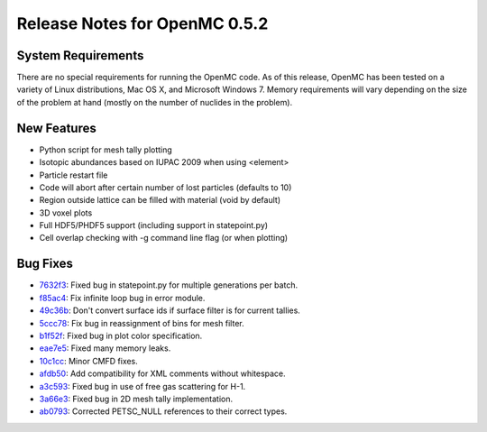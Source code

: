 .. _notes_0.5.2:

==============================
Release Notes for OpenMC 0.5.2
==============================

-------------------
System Requirements
-------------------

There are no special requirements for running the OpenMC code. As of this
release, OpenMC has been tested on a variety of Linux distributions, Mac OS X,
and Microsoft Windows 7. Memory requirements will vary depending on the size of
the problem at hand (mostly on the number of nuclides in the problem).

------------
New Features
------------

- Python script for mesh tally plotting
- Isotopic abundances based on IUPAC 2009 when using <element>
- Particle restart file
- Code will abort after certain number of lost particles (defaults to 10)
- Region outside lattice can be filled with material (void by default)
- 3D voxel plots
- Full HDF5/PHDF5 support (including support in statepoint.py)
- Cell overlap checking with -g command line flag (or when plotting)

---------
Bug Fixes
---------

- 7632f3_: Fixed bug in statepoint.py for multiple generations per batch.
- f85ac4_: Fix infinite loop bug in error module.
- 49c36b_: Don't convert surface ids if surface filter is for current tallies.
- 5ccc78_: Fix bug in reassignment of bins for mesh filter.
- b1f52f_: Fixed bug in plot color specification.
- eae7e5_: Fixed many memory leaks.
- 10c1cc_: Minor CMFD fixes.
- afdb50_: Add compatibility for XML comments without whitespace.
- a3c593_: Fixed bug in use of free gas scattering for H-1.
- 3a66e3_: Fixed bug in 2D mesh tally implementation.
- ab0793_: Corrected PETSC_NULL references to their correct types.

.. _7632f3: https://github.com/mit-crpg/openmc/commit/7632f3
.. _f85ac4: https://github.com/mit-crpg/openmc/commit/f85ac4
.. _49c36b: https://github.com/mit-crpg/openmc/commit/49c36b
.. _5ccc78: https://github.com/mit-crpg/openmc/commit/5ccc78
.. _b1f52f: https://github.com/mit-crpg/openmc/commit/b1f52f
.. _eae7e5: https://github.com/mit-crpg/openmc/commit/eae7e5
.. _10c1cc: https://github.com/mit-crpg/openmc/commit/10c1cc
.. _afdb50: https://github.com/mit-crpg/openmc/commit/afdb50
.. _a3c593: https://github.com/mit-crpg/openmc/commit/a3c593
.. _3a66e3: https://github.com/mit-crpg/openmc/commit/3a66e3
.. _ab0793: https://github.com/mit-crpg/openmc/commit/ab0793
